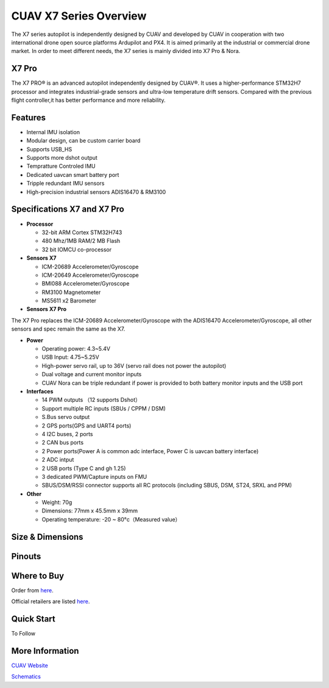 .. _common-cuav-X7-overview:

=======================
CUAV X7 Series Overview
=======================

.. image:: ../../../images/cuav_autopilot/Nora/CUAV_X7.png
    :target: ../_images/CUAV_X7.png
    :width: 360px


The X7 series autopilot is independently designed by CUAV and developed by CUAV in cooperation with two international drone open source platforms Ardupilot and PX4. It is aimed primarily at the industrial or commercial drone market. In order to meet different needs, the X7 series is mainly divided into X7 Pro & Nora.

X7 Pro
======

The X7 PRO® is an advanced autopilot independently designed by CUAV®. It uses a higher-performance STM32H7 processor and integrates industrial-grade sensors and ultra-low temperature drift sensors. Compared with the previous flight controller,it has better performance and more reliability.

Features 
========

-  Internal IMU isolation
-  Modular design, can be custom carrier board
-  Supports USB_HS
-  Supports more dshot output
-  Tempratture Controled IMU
-  Dedicated uavcan smart battery port
-  Tripple redundant IMU sensors
-  High-precision industrial sensors ADIS16470 & RM3100


  
Specifications X7 and X7 Pro
============================

-  **Processor**

   -  32-bit ARM Cortex STM32H743
   -  480 Mhz/1MB RAM/2 MB Flash
   -  32 bit IOMCU co-processor

-  **Sensors X7**

   -  ICM-20689 Accelerometer/Gyroscope
   -  ICM-20649 Accelerometer/Gyroscope
   -  BMI088 Accelerometer/Gyroscope
   -  RM3100 Magnetometer
   -  MS5611 x2 Barometer

-  **Sensors X7 Pro**

The X7 Pro replaces the ICM-20689 Accelerometer/Gyroscope with the ADIS16470 Accelerometer/Gyroscope, all other sensors and spec remain the same as the X7. 

-  **Power**

   -  Operating power: 4.3~5.4V
   -  USB Input: 4.75~5.25V
   -  High-power servo rail, up to 36V
      (servo rail does not power the autopilot)
   -  Dual voltage and current monitor inputs
   -  CUAV Nora can be triple redundant if power is provided
      to both battery monitor inputs and the USB port

-  **Interfaces**

   -  14 PWM outputs （12 supports Dshot）
   -  Support multiple RC inputs (SBUs / CPPM / DSM)
   -  S.Bus servo output
   -  2 GPS ports(GPS and UART4 ports)
   -  4 I2C buses, 2 ports
   -  2 CAN bus ports
   -  2 Power ports(Power A is common adc interface, Power C is uavcan battery interface)
   -  2 ADC intput
   -  2 USB ports (Type C and gh 1.25)
   -  3 dedicated PWM/Capture inputs on FMU
   -  SBUS/DSM/RSSI connector supports all RC protocols (including SBUS, DSM, ST24, SRXL and PPM)


-  **Other**

   -  Weight: 70g
   -  Dimensions: 77mm x 45.5mm x 39mm
   -  Operating temperature: -20 ~ 80°c（Measured value）


Size & Dimensions
=================

.. image:: ../../../images/cuav_autopilot/Nora/x7_pinouts2.jpg
    :target: ../_images/x7_pinouts2.jpg
    :width: 360px
    
    
Pinouts 
=======
  
    
.. image:: ../../../images/cuav_autopilot/Nora/x7_pinouts.jpg
    :target: ../_images/x7_pinouts.jpg
    :width: 360px


Where to Buy
============

Order from `here <https://store.cuav.net/index.php>`__.

Official retailers are listed `here  <https://leixun.aliexpress.com/>`__.

Quick Start
===========

To Follow 

More Information
================

`CUAV Website <http://doc.cuav.net/flight-controller/x7/en/>`__

`Schematics <https://github.com/cuav/hardware/tree/master/X7_Autopilot>`__
